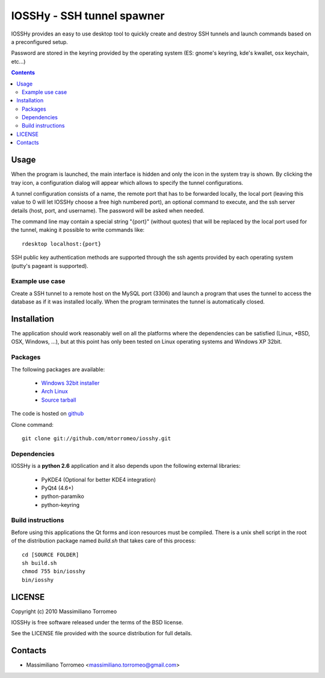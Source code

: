 IOSSHy - SSH tunnel spawner
===========================
IOSSHy provides an easy to use desktop tool to quickly create and destroy SSH tunnels and launch commands based on a preconfigured setup.

Password are stored in the keyring provided by the operating system (ES: gnome's keyring, kde's kwallet, osx keychain, etc...)

.. contents::

Usage
-----
When the program is launched, the main interface is hidden and only the icon in the system tray is shown.
By clicking the tray icon, a configuration dialog will appear which allows to specify the tunnel configurations.

A tunnel configuration consists of a name, the remote port that has to be forwarded locally, the local port (leaving this value to 0 will let IOSSHy choose a free high numbered port), an optional command to execute, and the ssh server details (host, port, and username). The password will be asked when needed.

The command line may contain a special string "{port}" (without quotes) that will be replaced by the local port used for the tunnel, making it possible to write commands like::

	rdesktop localhost:{port}

SSH public key authentication methods are supported through the ssh agents provided by each operating system (putty's pageant is supported).

Example use case
''''''''''''''''
Create a SSH tunnel to a remote host on the MySQL port (3306) and launch a program that uses the tunnel to access the database as if it was installed locally.
When the program terminates the tunnel is automatically closed.

Installation
------------
The application should work reasonably well on all the platforms where the dependencies can be satisfied (Linux, \*BSD, OSX, Windows, ...),
but at this point has only been tested on Linux operating systems and Windows XP 32bit.

Packages
''''''''
The following packages are available:

 * `Windows 32bit installer <http://cloud.github.com/downloads/mtorromeo/iosshy/iosshy-win32-1.1.exe>`_
 * `Arch Linux <http://aur.archlinux.org/packages.php?ID=34495>`_
 * `Source tarball <http://github.com/mtorromeo/iosshy/tarball/v1.1>`_

The code is hosted on `github <http://github.com/mtorromeo/iosshy>`_

Clone command::

	git clone git://github.com/mtorromeo/iosshy.git

Dependencies
''''''''''''
IOSSHy is a **python 2.6** application and it also depends upon the following external libraries:

 * PyKDE4 (Optional for better KDE4 integration)
 * PyQt4 (4.6+)
 * python-paramiko
 * python-keyring

Build instructions
''''''''''''''''''
Before using this applications the Qt forms and icon resources must be compiled.
There is a unix shell script in the root of the distribution package named *build.sh* that takes care of this process::

	cd [SOURCE FOLDER]
	sh build.sh
	chmod 755 bin/iosshy
	bin/iosshy

LICENSE
-------
Copyright (c) 2010 Massimiliano Torromeo

IOSSHy is free software released under the terms of the BSD license.

See the LICENSE file provided with the source distribution for full details.

Contacts
--------

* Massimiliano Torromeo <massimiliano.torromeo@gmail.com>
